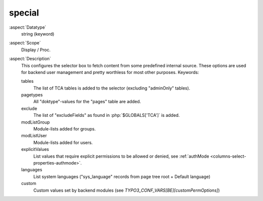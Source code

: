 special
~~~~~~~

:aspect:`Datatype`
    string (keyword)

:aspect:`Scope`
    Display / Proc.

:aspect:`Description`
    This configures the selector box to fetch content from some predefined internal source. These options are used for
    backend user management and pretty worthless for most other purposes. Keywords:

    tables
      The list of TCA tables is added to the selector (excluding "adminOnly" tables).

    pagetypes
      All "doktype"-values for the "pages" table are added.

    exclude
      The list of "excludeFields" as found in :php:`$GLOBALS['TCA']` is added.

    modListGroup
      Module-lists added for groups.

    modListUser
      Module-lists added for users.

    explicitValues
      List values that require explicit permissions to be allowed or denied, see
      :ref:`authMode <columns-select-properties-authmode>`.

    languages
      List system languages ("sys\_language" records from page tree root + Default language)

    custom
      Custom values set by backend modules (see `TYPO3_CONF_VARS[BE][customPermOptions]`)
